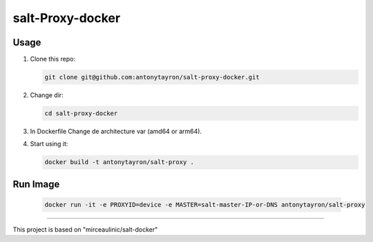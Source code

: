 salt-Proxy-docker
===========

Usage
-----

1. Clone this repo:

   .. code-block:: bash

     git clone git@github.com:antonytayron/salt-proxy-docker.git

2. Change dir:

   .. code-block:: bash

     cd salt-proxy-docker

3. In Dockerfile Change de architecture var (amd64 or arm64).

4. Start using it:

   .. code-block:: bash

     docker build -t antonytayron/salt-proxy .


Run Image
-----

   .. code-block:: bash
   
     docker run -it -e PROXYID=device -e MASTER=salt-master-IP-or-DNS antonytayron/salt-proxy



~~~~~~~~~~

This project is based on "mirceaulinic/salt-docker"
